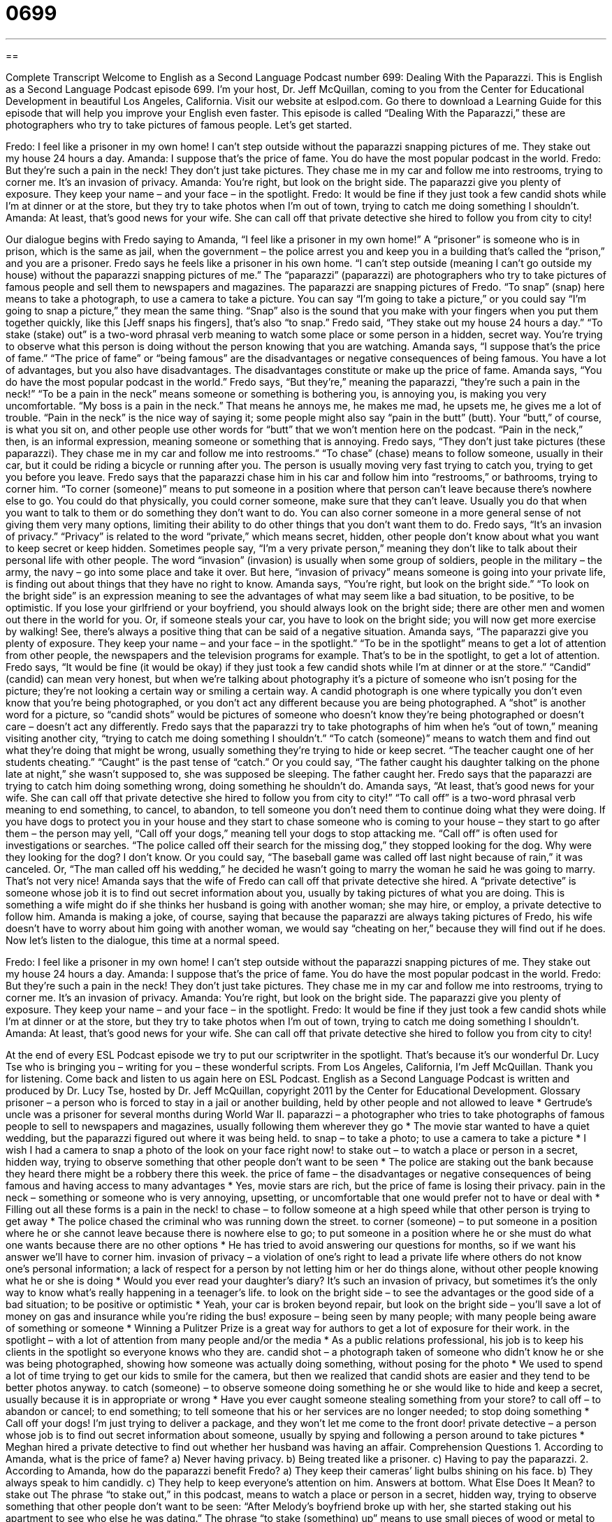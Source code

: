= 0699
:toc: left
:toclevels: 3
:sectnums:
:stylesheet: ../../../myAdocCss.css

'''

== 

Complete Transcript
Welcome to English as a Second Language Podcast number 699: Dealing With the Paparazzi.
This is English as a Second Language Podcast episode 699. I’m your host, Dr. Jeff McQuillan, coming to you from the Center for Educational Development in beautiful Los Angeles, California.
Visit our website at eslpod.com. Go there to download a Learning Guide for this episode that will help you improve your English even faster.
This episode is called “Dealing With the Paparazzi,” these are photographers who try to take pictures of famous people. Let’s get started.
[start of dialogue]
Fredo: I feel like a prisoner in my own home! I can’t step outside without the paparazzi snapping pictures of me. They stake out my house 24 hours a day.
Amanda: I suppose that’s the price of fame. You do have the most popular podcast in the world.
Fredo: But they’re such a pain in the neck! They don’t just take pictures. They chase me in my car and follow me into restrooms, trying to corner me. It’s an invasion of privacy.
Amanda: You’re right, but look on the bright side. The paparazzi give you plenty of exposure. They keep your name – and your face – in the spotlight.
Fredo: It would be fine if they just took a few candid shots while I’m at dinner or at the store, but they try to take photos when I’m out of town, trying to catch me doing something I shouldn’t.
Amanda: At least, that’s good news for your wife. She can call off that private detective she hired to follow you from city to city!
[end of dialogue]
Our dialogue begins with Fredo saying to Amanda, “I feel like a prisoner in my own home!” A “prisoner” is someone who is in prison, which is the same as jail, when the government – the police arrest you and keep you in a building that’s called the “prison,” and you are a prisoner. Fredo says he feels like a prisoner in his own home. “I can’t step outside (meaning I can’t go outside my house) without the paparazzi snapping pictures of me.” The “paparazzi” (paparazzi) are photographers who try to take pictures of famous people and sell them to newspapers and magazines. The paparazzi are snapping pictures of Fredo. “To snap” (snap) here means to take a photograph, to use a camera to take a picture. You can say “I’m going to take a picture,” or you could say “I’m going to snap a picture,” they mean the same thing. “Snap” also is the sound that you make with your fingers when you put them together quickly, like this [Jeff snaps his fingers], that’s also “to snap.” Fredo said, “They stake out my house 24 hours a day.” “To stake (stake) out” is a two-word phrasal verb meaning to watch some place or some person in a hidden, secret way. You’re trying to observe what this person is doing without the person knowing that you are watching.
Amanda says, “I suppose that’s the price of fame.” “The price of fame” or “being famous” are the disadvantages or negative consequences of being famous. You have a lot of advantages, but you also have disadvantages. The disadvantages constitute or make up the price of fame. Amanda says, “You do have the most popular podcast in the world.” Fredo says, “But they’re,” meaning the paparazzi, “they’re such a pain in the neck!” “To be a pain in the neck” means someone or something is bothering you, is annoying you, is making you very uncomfortable. “My boss is a pain in the neck.” That means he annoys me, he makes me mad, he upsets me, he gives me a lot of trouble. “Pain in the neck” is the nice way of saying it; some people might also say “pain in the butt” (butt). Your “butt,” of course, is what you sit on, and other people use other words for “butt” that we won’t mention here on the podcast. “Pain in the neck,” then, is an informal expression, meaning someone or something that is annoying.
Fredo says, “They don’t just take pictures (these paparazzi). They chase me in my car and follow me into restrooms.” “To chase” (chase) means to follow someone, usually in their car, but it could be riding a bicycle or running after you. The person is usually moving very fast trying to catch you, trying to get you before you leave. Fredo says that the paparazzi chase him in his car and follow him into “restrooms,” or bathrooms, trying to corner him. “To corner (someone)” means to put someone in a position where that person can’t leave because there’s nowhere else to go. You could do that physically, you could corner someone, make sure that they can’t leave. Usually you do that when you want to talk to them or do something they don’t want to do. You can also corner someone in a more general sense of not giving them very many options, limiting their ability to do other things that you don’t want them to do.
Fredo says, “It’s an invasion of privacy.” “Privacy” is related to the word “private,” which means secret, hidden, other people don’t know about what you want to keep secret or keep hidden. Sometimes people say, “I’m a very private person,” meaning they don’t like to talk about their personal life with other people. The word “invasion” (invasion) is usually when some group of soldiers, people in the military – the army, the navy – go into some place and take it over. But here, “invasion of privacy” means someone is going into your private life, is finding out about things that they have no right to know.
Amanda says, “You’re right, but look on the bright side.” “To look on the bright side” is an expression meaning to see the advantages of what may seem like a bad situation, to be positive, to be optimistic. If you lose your girlfriend or your boyfriend, you should always look on the bright side; there are other men and women out there in the world for you. Or, if someone steals your car, you have to look on the bright side; you will now get more exercise by walking! See, there’s always a positive thing that can be said of a negative situation.
Amanda says, “The paparazzi give you plenty of exposure. They keep your name – and your face – in the spotlight.” “To be in the spotlight” means to get a lot of attention from other people, the newspapers and the television programs for example. That’s to be in the spotlight, to get a lot of attention.
Fredo says, “It would be fine (it would be okay) if they just took a few candid shots while I’m at dinner or at the store.” “Candid” (candid) can mean very honest, but when we’re talking about photography it’s a picture of someone who isn’t posing for the picture; they’re not looking a certain way or smiling a certain way. A candid photograph is one where typically you don’t even know that you’re being photographed, or you don’t act any different because you are being photographed. A “shot” is another word for a picture, so “candid shots” would be pictures of someone who doesn’t know they’re being photographed or doesn’t care – doesn’t act any differently.
Fredo says that the paparazzi try to take photographs of him when he’s “out of town,” meaning visiting another city, “trying to catch me doing something I shouldn’t.” “To catch (someone)” means to watch them and find out what they’re doing that might be wrong, usually something they’re trying to hide or keep secret. “The teacher caught one of her students cheating.” “Caught” is the past tense of “catch.” Or you could say, “The father caught his daughter talking on the phone late at night,” she wasn’t supposed to, she was supposed be sleeping. The father caught her. Fredo says that the paparazzi are trying to catch him doing something wrong, doing something he shouldn’t do.
Amanda says, “At least, that’s good news for your wife. She can call off that private detective she hired to follow you from city to city!” “To call off” is a two-word phrasal verb meaning to end something, to cancel, to abandon, to tell someone you don’t need them to continue doing what they were doing. If you have dogs to protect you in your house and they start to chase someone who is coming to your house – they start to go after them – the person may yell, “Call off your dogs,” meaning tell your dogs to stop attacking me. “Call off” is often used for investigations or searches. “The police called off their search for the missing dog,” they stopped looking for the dog. Why were they looking for the dog? I don’t know. Or you could say, “The baseball game was called off last night because of rain,” it was canceled. Or, “The man called off his wedding,” he decided he wasn’t going to marry the woman he said he was going to marry. That’s not very nice!
Amanda says that the wife of Fredo can call off that private detective she hired. A “private detective” is someone whose job it is to find out secret information about you, usually by taking pictures of what you are doing. This is something a wife might do if she thinks her husband is going with another woman; she may hire, or employ, a private detective to follow him. Amanda is making a joke, of course, saying that because the paparazzi are always taking pictures of Fredo, his wife doesn’t have to worry about him going with another woman, we would say “cheating on her,” because they will find out if he does.
Now let’s listen to the dialogue, this time at a normal speed.
[start of dialogue]
Fredo: I feel like a prisoner in my own home! I can’t step outside without the paparazzi snapping pictures of me. They stake out my house 24 hours a day.
Amanda: I suppose that’s the price of fame. You do have the most popular podcast in the world.
Fredo: But they’re such a pain in the neck! They don’t just take pictures. They chase me in my car and follow me into restrooms, trying to corner me. It’s an invasion of privacy.
Amanda: You’re right, but look on the bright side. The paparazzi give you plenty of exposure. They keep your name – and your face – in the spotlight.
Fredo: It would be fine if they just took a few candid shots while I’m at dinner or at the store, but they try to take photos when I’m out of town, trying to catch me doing something I shouldn’t.
Amanda: At least, that’s good news for your wife. She can call off that private detective she hired to follow you from city to city!
[end of dialogue]
At the end of every ESL Podcast episode we try to put our scriptwriter in the spotlight. That’s because it’s our wonderful Dr. Lucy Tse who is bringing you – writing for you – these wonderful scripts.
From Los Angeles, California, I’m Jeff McQuillan. Thank you for listening. Come back and listen to us again here on ESL Podcast.
English as a Second Language Podcast is written and produced by Dr. Lucy Tse, hosted by Dr. Jeff McQuillan, copyright 2011 by the Center for Educational Development.
Glossary
prisoner – a person who is forced to stay in a jail or another building, held by other people and not allowed to leave
* Gertrude’s uncle was a prisoner for several months during World War II.
paparazzi – a photographer who tries to take photographs of famous people to sell to newspapers and magazines, usually following them wherever they go
* The movie star wanted to have a quiet wedding, but the paparazzi figured out where it was being held.
to snap – to take a photo; to use a camera to take a picture
* I wish I had a camera to snap a photo of the look on your face right now!
to stake out – to watch a place or person in a secret, hidden way, trying to observe something that other people don’t want to be seen
* The police are staking out the bank because they heard there might be a robbery there this week.
the price of fame – the disadvantages or negative consequences of being famous and having access to many advantages
* Yes, movie stars are rich, but the price of fame is losing their privacy.
pain in the neck – something or someone who is very annoying, upsetting, or uncomfortable that one would prefer not to have or deal with
* Filling out all these forms is a pain in the neck!
to chase – to follow someone at a high speed while that other person is trying to get away
* The police chased the criminal who was running down the street.
to corner (someone) – to put someone in a position where he or she cannot leave because there is nowhere else to go; to put someone in a position where he or she must do what one wants because there are no other options
* He has tried to avoid answering our questions for months, so if we want his answer we’ll have to corner him.
invasion of privacy – a violation of one’s right to lead a private life where others do not know one’s personal information; a lack of respect for a person by not letting him or her do things alone, without other people knowing what he or she is doing
* Would you ever read your daughter’s diary? It’s such an invasion of privacy, but sometimes it’s the only way to know what’s really happening in a teenager’s life.
to look on the bright side – to see the advantages or the good side of a bad situation; to be positive or optimistic
* Yeah, your car is broken beyond repair, but look on the bright side – you’ll save a lot of money on gas and insurance while you’re riding the bus!
exposure – being seen by many people; with many people being aware of something or someone
* Winning a Pulitzer Prize is a great way for authors to get a lot of exposure for their work.
in the spotlight – with a lot of attention from many people and/or the media
* As a public relations professional, his job is to keep his clients in the spotlight so everyone knows who they are.
candid shot – a photograph taken of someone who didn’t know he or she was being photographed, showing how someone was actually doing something, without posing for the photo
* We used to spend a lot of time trying to get our kids to smile for the camera, but then we realized that candid shots are easier and they tend to be better photos anyway.
to catch (someone) – to observe someone doing something he or she would like to hide and keep a secret, usually because it is in appropriate or wrong
* Have you ever caught someone stealing something from your store?
to call off – to abandon or cancel; to end something; to tell someone that his or her services are no longer needed; to stop doing something
* Call off your dogs! I’m just trying to deliver a package, and they won’t let me come to the front door!
private detective – a person whose job is to find out secret information about someone, usually by spying and following a person around to take pictures
* Meghan hired a private detective to find out whether her husband was having an affair.
Comprehension Questions
1. According to Amanda, what is the price of fame?
a) Never having privacy.
b) Being treated like a prisoner.
c) Having to pay the paparazzi.
2. According to Amanda, how do the paparazzi benefit Fredo?
a) They keep their cameras’ light bulbs shining on his face.
b) They always speak to him candidly.
c) They help to keep everyone’s attention on him.
Answers at bottom.
What Else Does It Mean?
to stake out
The phrase “to stake out,” in this podcast, means to watch a place or person in a secret, hidden way, trying to observe something that other people don’t want to be seen: “After Melody’s boyfriend broke up with her, she started staking out his apartment to see who else he was dating.” The phrase “to stake (something) up” means to use small pieces of wood or metal to help something stand up: “The tree is too tall and old to support its heavy branches, so we decided to stake them up.” Finally, the phrase “to stake (one’s) life on something” is used to show that one fully supports something and is 100% sure it is true or correct: “When we asked Hans whether he was sure his plan would work, he said, ‘I’d stake my life on it.’”
to call off
In this podcast, the phrase “to call off” means to tell someone that his or her services are no longer needed, or to cancel or stop doing something: “Officials called off the game due to the heavy rain.” Or, “Why did they decide to call off the wedding?” The phrase “to call the shots” means to be able to make decisions because one has authority or power: “Personally, I think it’s a bad idea, but the boss likes it and he’s the one who calls the shots.” Finally, the phrase “to call it a day” is used to announce that one will stop doing something, usually before it is finished, because one is tired or has been doing it for too long: “We’ve been working on this for hours. Let’s call it a day and continue next week.”
Culture Note
Anti-Paparazzi Laws
Paparazzi can make a lot of money by selling photos of “top” (extremely popular) “celebrities” (very famous people, especially musicians or actors), but sometimes these “financial incentives” (money one receives for doing something) make them “go over the top” (do too much of something). Some paparazzi “go to extremes” (do too much) to snap a photo, “intimidating” (scaring or frightening) the celebrities or even creating dangerous situations.
Sometimes celebrities “act out” (have strong physical reactions) against the paparazzi who are “pursuing” (chasing) them, such as when singer Britney Spears attacked a paparazzi’s “SUV” (sports utility vehicle; car) with an umbrella. Other celebrities try to “sue” (take someone to court to demand money) the paparazzi.
In 1997, Princess Diana was killed in a car accident that “occurred” (happened) while she was being chased by paparazzi. Since that event, many people have argued that there should be laws against the paparazzi’s actions, limiting when, where, and how they can take photos of celebrities.
The governor of California, Arnold Schwarzenegger, created a law in late 2009 that allows the “courts” (where legal decisions are made) to “fine” (demand money as a punishment) paparazzi for “invading” (violating) a celebrity’s right to privacy. This is especially important in the state of California, which “is home to” (where people live) so many Hollywood celebrities. The “aim” (goal; purpose) of the law is to make the paparazzi “think twice” (reconsider; carefully consider) whether snapping the perfect photo is worth receiving a “hefty” (large) fine.
Comprehension Answers
1 - a
2 - c